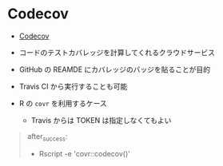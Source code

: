 #+STARTUP: folded indent inlineimages latexpreview

* Codecov

- [[https://codecov.io/gh][Codecov]]
- コードのテストカバレッジを計算してくれるクラウドサービス
- GitHub の REAMDE にカバレッジのバッジを貼ることが目的
- Travis CI から実行することも可能

- R の =covr= を利用するケース
  - Travis からは TOKEN は指定しなくてもよい
#+begin_quote
after_success:
  - Rscript -e 'covr::codecov()'
#+end_quote
